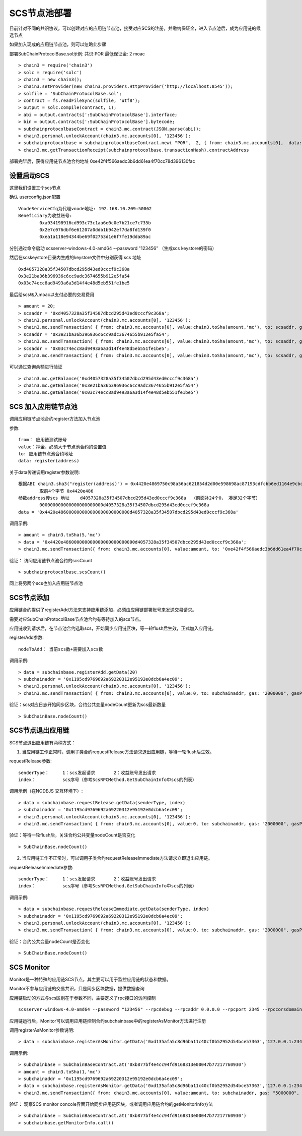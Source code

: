 .. _scs-pool:

SCS节点池部署  
^^^^^^^^^^^^
		
目前针对不同的共识协议，可以创建对应的应用链节点池，接受对应SCS的注册，并缴纳保证金，进入节点池后，成为应用链的候选节点

如果加入现成的应用链节点池，则可以忽略此步骤
		
部署SubChainProtocolBase.sol示例:    共识:POR  最低保证金: 2 moac 
::		     
	> chain3 = require('chain3')
	> solc = require('solc')
	> chain3 = new chain3();
	> chain3.setProvider(new chain3.providers.HttpProvider('http://localhost:8545'));
	> solfile = 'SubChainProtocolBase.sol';
	> contract = fs.readFileSync(solfile, 'utf8');
	> output = solc.compile(contract, 1);                     
	> abi = output.contracts[':SubChainProtocolBase'].interface;
	> bin = output.contracts[':SubChainProtocolBase'].bytecode;
	> subchainprotocolbaseContract = chain3.mc.contract(JSON.parse(abi));
	> chain3.personal.unlockAccount(chain3.mc.accounts[0], '123456');
	> subchainprotocolbase = subchainprotocolbaseContract.new( "POR",  2, { from: chain3.mc.accounts[0],  data: '0x' + bin,  gas: '5000000'});
	> chain3.mc.getTransactionReceipt(subchainprotocolbase.transactionHash).contractAddress
	
部署完毕后，获得应用链节点池合约地址  0xe42f4f566aedc3b6dd61ea4f70cc78d396130fac


设置启动SCS 
----------

这里我们设置三个scs节点

确认 userconfig.json配置
::
	VnodeServiceCfg为代理vnode地址: 192.168.10.209:50062
	Beneficiary为收益账号: 
		0xa934198916cd993c73c1aa6e0c0e7b21ce7c735b 
		0x2e7c076dbf6e61207a0ddb1b942ef7da8fd139f0
		0xea1a118e94344be69f02753d1e6f7fe19dda89ac
		
分别通过命令启动  scsserver-windows-4.0-amd64 --password "123456"   （生成scs keystore的密码）
		
然后在scskeystore目录内生成的keystore文件中分别获得 scs 地址  
::
	0xd4057328a35f34507dbcd295d43ed0cccf9c368a 
	0x3e21ba36b396936c6cc9adc3674655b912e5fa54
	0x03c74ecc8ad9493a6a3d14f4e48d5eb551fe1be5

最后给scs转入moac以支付必要的交易费用
::		
	> amount = 20;
	> scsaddr = '0xd4057328a35f34507dbcd295d43ed0cccf9c368a';
	> chain3.personal.unlockAccount(chain3.mc.accounts[0], '123456');
	> chain3.mc.sendTransaction( { from: chain3.mc.accounts[0], value:chain3.toSha(amount,'mc'), to: scsaddr, gas: "2000000", gasPrice: chain3.mc.gasPrice, data: ''});
	> scsaddr = '0x3e21ba36b396936c6cc9adc3674655b912e5fa54';
	> chain3.mc.sendTransaction( { from: chain3.mc.accounts[0], value:chain3.toSha(amount,'mc'), to: scsaddr, gas: "2000000", gasPrice: chain3.mc.gasPrice, data: ''});
	> scsaddr = '0x03c74ecc8ad9493a6a3d14f4e48d5eb551fe1be5';
	> chain3.mc.sendTransaction( { from: chain3.mc.accounts[0], value:chain3.toSha(amount,'mc'), to: scsaddr, gas: "2000000", gasPrice: chain3.mc.gasPrice, data: ''});
	
可以通过查询余额进行验证  
::		
	> chain3.mc.getBalance('0xd4057328a35f34507dbcd295d43ed0cccf9c368a')
	> chain3.mc.getBalance('0x3e21ba36b396936c6cc9adc3674655b912e5fa54')
	> chain3.mc.getBalance('0x03c74ecc8ad9493a6a3d14f4e48d5eb551fe1be5')
	
SCS 加入应用链节点池
----------------------

调用应用链节点池合约register方法加入节点池
			
参数:
::
	from： 应用链测试账号    
	value：押金，必须大于节点池合约的设置值  
	to: 应用链节点池合约地址  
	data: register(address) 
	
关于data传递调用register参数说明:	
::	
	根据ABI chain3.sha3("register(address)") = 0x4420e4869750c98a56ac621854d2d00e598698ac87193cdfcbb6ed1164e9cbcd 
		取前4个字节 0x4420e486  
	参数address传scs 地址    d4057328a35f34507dbcd295d43ed0cccf9c368a  （前面补24个0， 凑足32个字节）  
		000000000000000000000000d4057328a35f34507dbcd295d43ed0cccf9c368a
	data = '0x4420e486000000000000000000000000d4057328a35f34507dbcd295d43ed0cccf9c368a'		

调用示例:
::
	> amount = chain3.toSha(5,'mc')
	> data = '0x4420e486000000000000000000000000d4057328a35f34507dbcd295d43ed0cccf9c368a';
	> chain3.mc.sendTransaction({ from: chain3.mc.accounts[0], value:amount, to: '0xe42f4f566aedc3b6dd61ea4f70cc78d396130fac', gas: "5000000", gasPrice: chain3.mc.gasPrice, data: data });
	
验证： 访问应用链节点池合约的scsCount
::		
	> subchainprotocolbase.scsCount()

同上将另两个scs也加入应用链节点池

.. _scs-join-appchain:

SCS节点添加
----------

应用链合约提供了registerAdd方法来支持应用链添加，必须由应用链部署账号来发送交易请求。

需要对应SubChainProtocolBase节点池合约有等待加入的scs节点。

应用链收到请求后，在节点池合约选取scs，开始同步应用链区块，等一轮flush后生效，正式加入应用链。

registerAdd参数:
::
	nodeToAdd： 当前scs数+需要加入scs数

调用示例:
::	
	> data = subchainbase.registerAdd.getData(20)
	> subchainaddr = '0x1195cd9769692a69220312e95192e0dcb6a4ec09';
	> chain3.personal.unlockAccount(chain3.mc.accounts[0], '123456');
	> chain3.mc.sendTransaction( { from: chain3.mc.accounts[0], value:0, to: subchainaddr, gas: "2000000", gasPrice: chain3.mc.gasPrice, data: data});

验证：scs对应日志开始同步区块，合约公共变量nodeCount更新为scs最新数量
::		
	> SubChainBase.nodeCount()
	
.. _scs-exit-appchain:

SCS节点退出应用链
---------------

SCS节点退出应用链有两种方式：

1. 当应用链工作正常时，调用子类合约requestRelease方法请求退出应用链，等待一轮flush后生效。

requestRelease参数:
::
	senderType：	1：scs发起请求       2：收益账号发出请求
	index： 		scs序号（参考ScsRPCMethod.GetSubChainInfo中scs的列表）

调用示例（在NODEJS 交互环境下）:	
::	
	> data = subchainbase.requestRelease.getData(senderType, index)
	> subchainaddr = '0x1195cd9769692a69220312e95192e0dcb6a4ec09';
	> chain3.personal.unlockAccount(chain3.mc.accounts[0], '123456');
	> chain3.mc.sendTransaction( { from: chain3.mc.accounts[0], value:0, to: subchainaddr, gas: "2000000", gasPrice: chain3.mc.gasPrice, data: data});
	
验证：等待一轮flush后，关注合约公共变量nodeCount是否变化
::		
	> SubChainBase.nodeCount()

	
2. 当应用链工作不正常时，可以调用子类合约requestReleaseImmediate方法请求立即退出应用链。

requestReleaseImmediate参数:
::
	senderType：	1：scs发起请求       2：收益账号发出请求
	index： 		scs序号（参考ScsRPCMethod.GetSubChainInfo中scs的列表）

调用示例:	
::	
	> data = subchainbase.requestReleaseImmediate.getData(senderType, index)
	> subchainaddr = '0x1195cd9769692a69220312e95192e0dcb6a4ec09';
	> chain3.personal.unlockAccount(chain3.mc.accounts[0], '123456');
	> chain3.mc.sendTransaction( { from: chain3.mc.accounts[0], value:0, to: subchainaddr, gas: "2000000", gasPrice: chain3.mc.gasPrice, data: data});
	
验证：合约公共变量nodeCount是否变化
::		
	> SubChainBase.nodeCount()

.. _scs-monitor:

SCS Monitor
----------------------

Monitor是一种特殊的应用链SCS节点，其主要可以用于监控应用链的状态和数据。

Monitor不参与应用链的交易共识，只是同步区块数据，提供数据查询

应用链启动的方式与scs区别在于参数不同，主要定义了rpc接口的访问控制
::	
	scsserver-windows-4.0-amd64 --password "123456" --rpcdebug --rpcaddr 0.0.0.0 --rpcport 2345 --rpccorsdomain "*"

应用链运行后，Monitor可以调用应用链控制合约subchainbase中的registerAsMonitor方法进行注册

调用registerAsMonitor参数说明:	
::	
	> data = subchainbase.registerAsMonitor.getData('0xd135afa5c8d96ba11c40cf0b52952d54bce57363','127.0.0.1:2345')   
	

调用示例:
::
	> subchainbase = SubChainBaseContract.at('0xb877bf4e4cc94fd9168313e00047b77217760930')
	> amount = chain3.toSha(1,'mc')
	> subchainaddr = '0x1195cd9769692a69220312e95192e0dcb6a4ec09';
	> data = subchainbase.registerAsMonitor.getData('0xd135afa5c8d96ba11c40cf0b52952d54bce57363','127.0.0.1:2345')
	> chain3.mc.sendTransaction({ from: chain3.mc.accounts[0], value:amount, to: subchainaddr, gas: "5000000", gasPrice: chain3.mc.gasPrice, data: data });

验证： 观察SCS monitor concole界面开始同步应用链区块，或者调用应用链合约的getMonitorInfo方法
::
	> subchainbase = SubChainBaseContract.at('0xb877bf4e4cc94fd9168313e00047b77217760930')	
	> subchainbase.getMonitorInfo.call()

